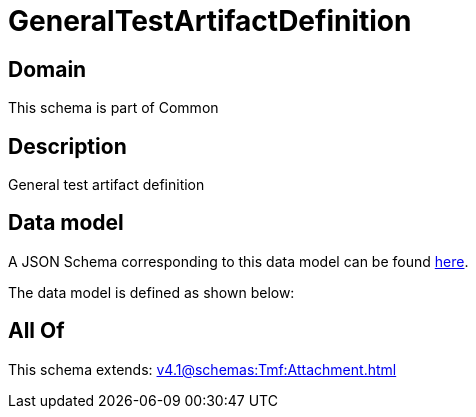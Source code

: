 = GeneralTestArtifactDefinition

[#domain]
== Domain

This schema is part of Common

[#description]
== Description

General test artifact definition


[#data_model]
== Data model

A JSON Schema corresponding to this data model can be found https://tmforum.org[here].

The data model is defined as shown below:


[#all_of]
== All Of

This schema extends: xref:v4.1@schemas:Tmf:Attachment.adoc[]
